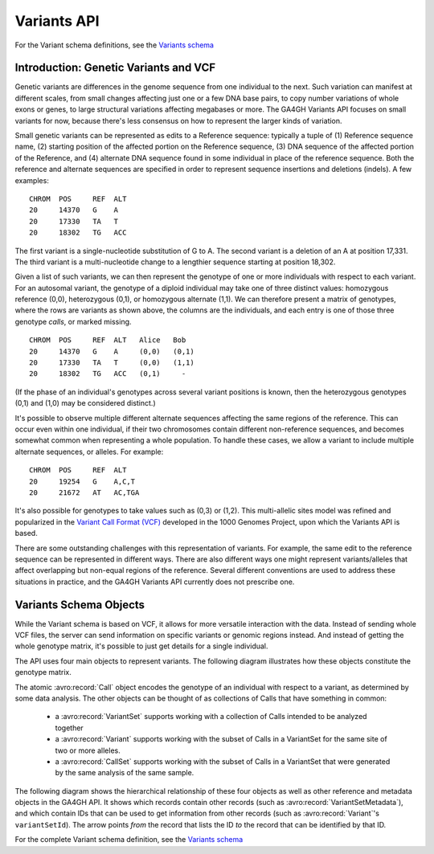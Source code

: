 .. _variants:

*******************
Variants API
*******************

For the Variant schema definitions, see the `Variants schema <../schemas/variants.html>`_

------------------
Introduction: Genetic Variants and VCF
------------------

Genetic variants are differences in the genome sequence from one individual to the next. Such variation can manifest at different scales, from small changes affecting just one or a few DNA base pairs, to copy number variations of whole exons or genes, to large structural variations affecting megabases or more. The GA4GH Variants API focuses on small variants for now, because there's less consensus on how to represent the larger kinds of variation.

Small genetic variants can be represented as edits to a Reference sequence: typically a tuple of (1) Reference sequence name, (2) starting position of the affected portion on the Reference sequence, (3) DNA sequence of the affected portion of the Reference, and (4) alternate DNA sequence found in some individual in place of the reference sequence. Both the reference and alternate sequences are specified in order to represent sequence insertions and deletions (indels). A few examples::

    CHROM  POS     REF  ALT  
    20     14370   G    A 
    20     17330   TA   T
    20     18302   TG   ACC

The first variant is a single-nucleotide substitution of G to A. The second variant is a deletion of an A at position 17,331. The third variant is a multi-nucleotide change to a lengthier sequence starting at position 18,302.

Given a list of such variants, we can then represent the genotype of one or more individuals with respect to each variant. For an autosomal variant, the genotype of a diploid individual may take one of three distinct values: homozygous reference (0,0), heterozygous (0,1), or homozygous alternate (1,1). We can therefore present a matrix of genotypes, where the rows are variants as shown above, the columns are the individuals, and each entry is one of those three genotype *calls*, or marked missing.

::

    CHROM  POS     REF  ALT   Alice   Bob
    20     14370   G    A     (0,0)   (0,1)
    20     17330   TA   T     (0,0)   (1,1)
    20     18302   TG   ACC   (0,1)     -

(If the phase of an individual's genotypes across several variant positions is known, then the heterozygous genotypes (0,1) and (1,0) may be considered distinct.)

It's possible to observe multiple different alternate sequences affecting the same regions of the reference. This can occur even within one individual, if their two chromosomes contain different non-reference sequences, and becomes somewhat common when representing a whole population. To handle these cases, we allow a variant to include multiple alternate sequences, or alleles. For example::

    CHROM  POS     REF  ALT  
    20     19254   G    A,C,T
    20     21672   AT   AC,TGA

It's also possible for genotypes to take values such as (0,3) or (1,2). This multi-allelic sites model was refined and popularized in the `Variant Call Format (VCF) <https://samtools.github.io/hts-specs/VCFv4.2.pdf>`_ developed in the 1000 Genomes Project, upon which the Variants API is based.

There are some outstanding challenges with this representation of variants. For example, the same edit to the reference sequence can be represented in different ways. There are also different ways one might represent variants/alleles that affect overlapping but non-equal regions of the reference. Several different conventions are used to address these situations in practice, and the GA4GH Variants API currently does not prescribe one.

------------------
Variants Schema Objects
------------------

While the Variant schema is based on VCF, it allows for more versatile interaction with the data. Instead of sending whole VCF files, the server can send information on specific variants or genomic regions instead. And instead of getting the whole genotype matrix, it's possible to just get details for a single individual.

The API uses four main objects to represent variants. The following diagram illustrates how these objects constitute the genotype matrix. 

.. image:: /_static/variant_objects.svg

The atomic :avro:record:`Call` object encodes the genotype of an individual with respect to a variant, as determined by some data analysis. The other objects can be thought of as collections of Calls that have something in common:

    * a :avro:record:`VariantSet` supports working with a collection of Calls intended to be analyzed together
    * a :avro:record:`Variant` supports working with the subset of Calls in a VariantSet for the same site of two or more alleles.
    * a :avro:record:`CallSet` supports working with the subset of Calls in a VariantSet that were generated by the same analysis of the same sample.

The following diagram shows the hierarchical relationship of these four objects as well as other reference and metadata objects in the GA4GH API. It shows which records contain other records (such as :avro:record:`VariantSetMetadata`), and which contain IDs that can be used to get information from other records (such as :avro:record:`Variant`'s ``variantSetId``). The arrow points *from* the record that lists the ID *to* the record that can be identified by that ID.

.. image:: /_static/variant_schema.png

For the complete Variant schema definition, see the `Variants schema <schemas/variants.html>`_

